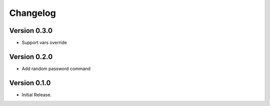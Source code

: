 =========
Changelog
=========


Version 0.3.0
=============

- Support vars override


Version 0.2.0
=============

- Add random password command


Version 0.1.0
=============

- Initial Release.
